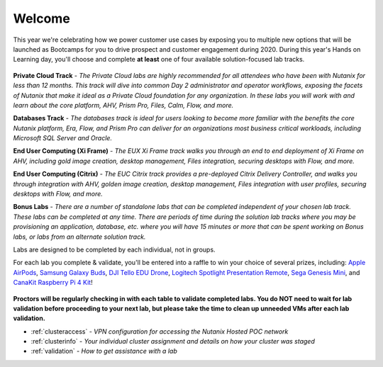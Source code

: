 .. title:: Nutanix Global Tech Summit 2020

..
   .. toctree::
      :maxdepth: 2
      :caption: Event Info
      :name: _info
      :hidden:

      info/clusteraccess
      info/clusterinfo
      info/validation

   .. toctree::
      :maxdepth: 2
      :caption: Private Cloud
      :name: _privatecloud
      :hidden:

      pc/dayinlife/dayinlife
      prismops/prismops_capacity_lab/prismops_capacity_lab
      prismops/prismops_rightsize_lab/prismops_rightsize_lab
      pc/security/security
      pc/files/files
      pc/flow_secure_fiesta/flow_secure_fiesta
      beam_cost_governance/beam_cost_governance
      pc/cleanup/cleanup

   .. toctree::
      :maxdepth: 2
      :caption: Databases
      :name: _dbs
      :hidden:

      db/gettingstarted/gettingstarted
      db/mssqldeploy/mssqldeploy
      db/cloning/cloning
      db/aag/aag
      db/oraclepatch/oraclepatch
      db/flow_secure_fiesta/flow_secure_fiesta
      db/flow_isolate_fiesta/flow_isolate_fiesta
      prismops/prismops_blue_medora_lab/prismops_blue_medora_lab
      db/cleanup/cleanup

   .. toctree::
      :maxdepth: 2
      :caption: End User Computing - Xi Frame
      :name: _eucframe
      :hidden:

      eucframe/gettingstarted/gettingstarted
      eucframe/move/move
      eucframe/goldimage/goldimage
      eucframe/deploycca/deploycca
      eucframe/manage/manage
      eucframe/framefiles/framefiles
      eucframe/flow_secure_desktops/flow_secure_desktops
      prismops/prismops_rightsize_frm_lab/prismops_rightsize_euc_lab
      eucframe/cleanup/cleanup

   .. toctree::
      :maxdepth: 2
      :caption: End User Computing - Citrix
      :name: _euccitrix
      :hidden:

      euccitrix/gettingstarted/gettingstarted
      euccitrix/move/move
      euccitrix/goldimage/goldimage
      euccitrix/pdesktops/pdesktops
      euccitrix/npdesktops/npdesktops
      euccitrix/updatecatalog/updatecatalog
      euccitrix/files/files
      euccitrix/flow_quarantine_vm/flow_quarantine_vm
      euccitrix/flow_secure_desktops/flow_secure_desktops
      prismops/prismops_rightsize_ctx_lab/prismops_rightsize_euc_lab
      euccitrix/cleanup/cleanup

   .. toctree::
      :maxdepth: 2
      :caption: Bonus Labs
      :name: _bonus
      :hidden:

      beam_security_compliance/beam_security_compliance
      calm_karbon_cicd/calm_karbon_cicd
      peer/peer
      mine/veeam/veeam
      mine/hycu/hycu/hycu
      /mine/hycu/protecting-physical/protectingphysical
      splunkobjectslab/splunkobjectslab
      xileap/xileap
..   /mine/hycu/reporting/reporting
..   /mine/hycu/self-service/selfservice
..   db/lab1/rstfile

..
   .. toctree::
   :maxdepth: 2
   :caption: Appendix
   :name: _appendix
   :hidden:

.. _welcome:

-------
Welcome
-------

.. image:: images/vegasbanner.png
   :align: center

This year we're celebrating how we power customer use cases by exposing you to multiple new options that will be launched as Bootcamps for you to drive prospect and customer engagement during 2020. During this year's Hands on Learning day, you'll choose and complete **at least** one of four available solution-focused lab tracks.

.. figure:: images/labtracks.png
   :align: center

**Private Cloud Track** - *The Private Cloud labs are highly recommended for all attendees who have been with Nutanix for less than 12 months. This track will dive into common Day 2 administrator and operator workflows, exposing the facets of Nutanix that make it ideal as a Private Cloud foundation for any organization. In these labs you will work with and learn about the core platform, AHV, Prism Pro, Files, Calm, Flow, and more.*

**Databases Track** - *The databases track is ideal for users looking to become more familiar with the benefits the core Nutanix platform, Era, Flow, and Prism Pro can deliver for an organizations most business critical workloads, including Microsoft SQL Server and Oracle.*

**End User Computing (Xi Frame)** - *The EUX Xi Frame track walks you through an end to end deployment of Xi Frame on AHV, including gold image creation, desktop management, Files integration,  securing desktops with Flow, and more.*

**End User Computing (Citrix)** - *The EUC Citrix track provides a pre-deployed Citrix Delivery Controller, and walks you through integration with AHV, golden image creation, desktop management, Files integration with user profiles, securing desktops with Flow, and more.*

**Bonus Labs** - *There are a number of standalone labs that can be completed independent of your chosen lab track. These labs can be completed at any time. There are periods of time during the solution lab tracks where you may be provisioning an application, database, etc. where you will have 15 minutes or more that can be spent working on Bonus labs, or labs from an alternate solution track.*

Labs are designed to be completed by each individual, not in groups.

For each lab you complete & validate, you'll be entered into a raffle to win your choice of several prizes, including: `Apple AirPods <https://www.apple.com/airpods-2nd-generation/>`_, `Samsung Galaxy Buds <https://www.samsung.com/global/galaxy/galaxy-buds/>`_, `DJI Tello EDU Drone <https://store.dji.com/product/tello-edu?vid=47091>`_, `Logitech Spotlight Presentation Remote <https://www.logitech.com/en-us/product/spotlight-presentation-remote>`_, `Sega Genesis Mini <https://genesismini.sega.com/>`_, and `CanaKit Raspberry Pi 4 Kit <https://www.amazon.com/CanaKit-Raspberry-4GB-Starter-Kit/dp/B07V5JTMV9/>`_!

.. figure:: images/prizes.png
   :align: center

**Proctors will be regularly checking in with each table to validate completed labs. You do NOT need to wait for lab validation before proceeding to your next lab, but please take the time to clean up unneeded VMs after each lab validation.**

.. raw:: html

  <strong><font color="red">Before beginning any labs, review the following sections for important information regarding your lab specific lab environment:</font></strong>

- :ref:`clusteraccess` - *VPN configuration for accessing the Nutanix Hosted POC network*
- :ref:`clusterinfo` - *Your individual cluster assignment and details on how your cluster was staged*
- :ref:`validation` - *How to get assistance with a lab*
